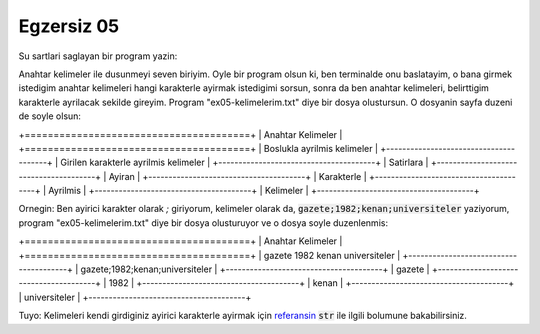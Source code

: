 ############
Egzersiz 05
############

Su sartlari saglayan bir program yazin:

Anahtar kelimeler ile dusunmeyi seven biriyim. Oyle bir program olsun ki, ben
terminalde onu baslatayim, o bana girmek istedigim anahtar kelimeleri hangi
karakterle ayirmak istedigimi sorsun, sonra da ben anahtar kelimeleri,
belirttigim karakterle ayrilacak sekilde gireyim. 
Program "ex05-kelimelerim.txt" diye bir dosya olustursun. O dosyanin sayfa
duzeni de soyle olsun:


+=======================================+
|          Anahtar Kelimeler            |
+=======================================+
| Boslukla ayrilmis kelimeler           |
+---------------------------------------+
| Girilen karakterle ayrilmis kelimeler |
+---------------------------------------+
| Satirlara                             |
+---------------------------------------+
| Ayiran                                |
+---------------------------------------+
| Karakterle                            |
+---------------------------------------+
| Ayrilmis                              |
+---------------------------------------+
| Kelimeler                             |
+---------------------------------------+


Ornegin: Ben ayirici karakter olarak `;` giriyorum, kelimeler olarak da,
:code:`gazete;1982;kenan;universiteler` yaziyorum, program
"ex05-kelimelerim.txt" diye bir dosya olusturuyor ve o dosya soyle
duzenlenmis:


+=======================================+
|          Anahtar Kelimeler            |
+=======================================+
| gazete 1982 kenan universiteler       |
+---------------------------------------+
| gazete;1982;kenan;universiteler       |
+---------------------------------------+
| gazete                                |
+---------------------------------------+
| 1982                                  |
+---------------------------------------+
| kenan                                 |
+---------------------------------------+
| universiteler                         |
+---------------------------------------+


Tuyo: Kelimeleri kendi girdiginiz ayirici karakterle ayirmak için `referansin
<https://docs.python.org/3.7/library/stdtypes.html#str.split>`_ :code:`str`
ile ilgili bolumune bakabilirsiniz.
